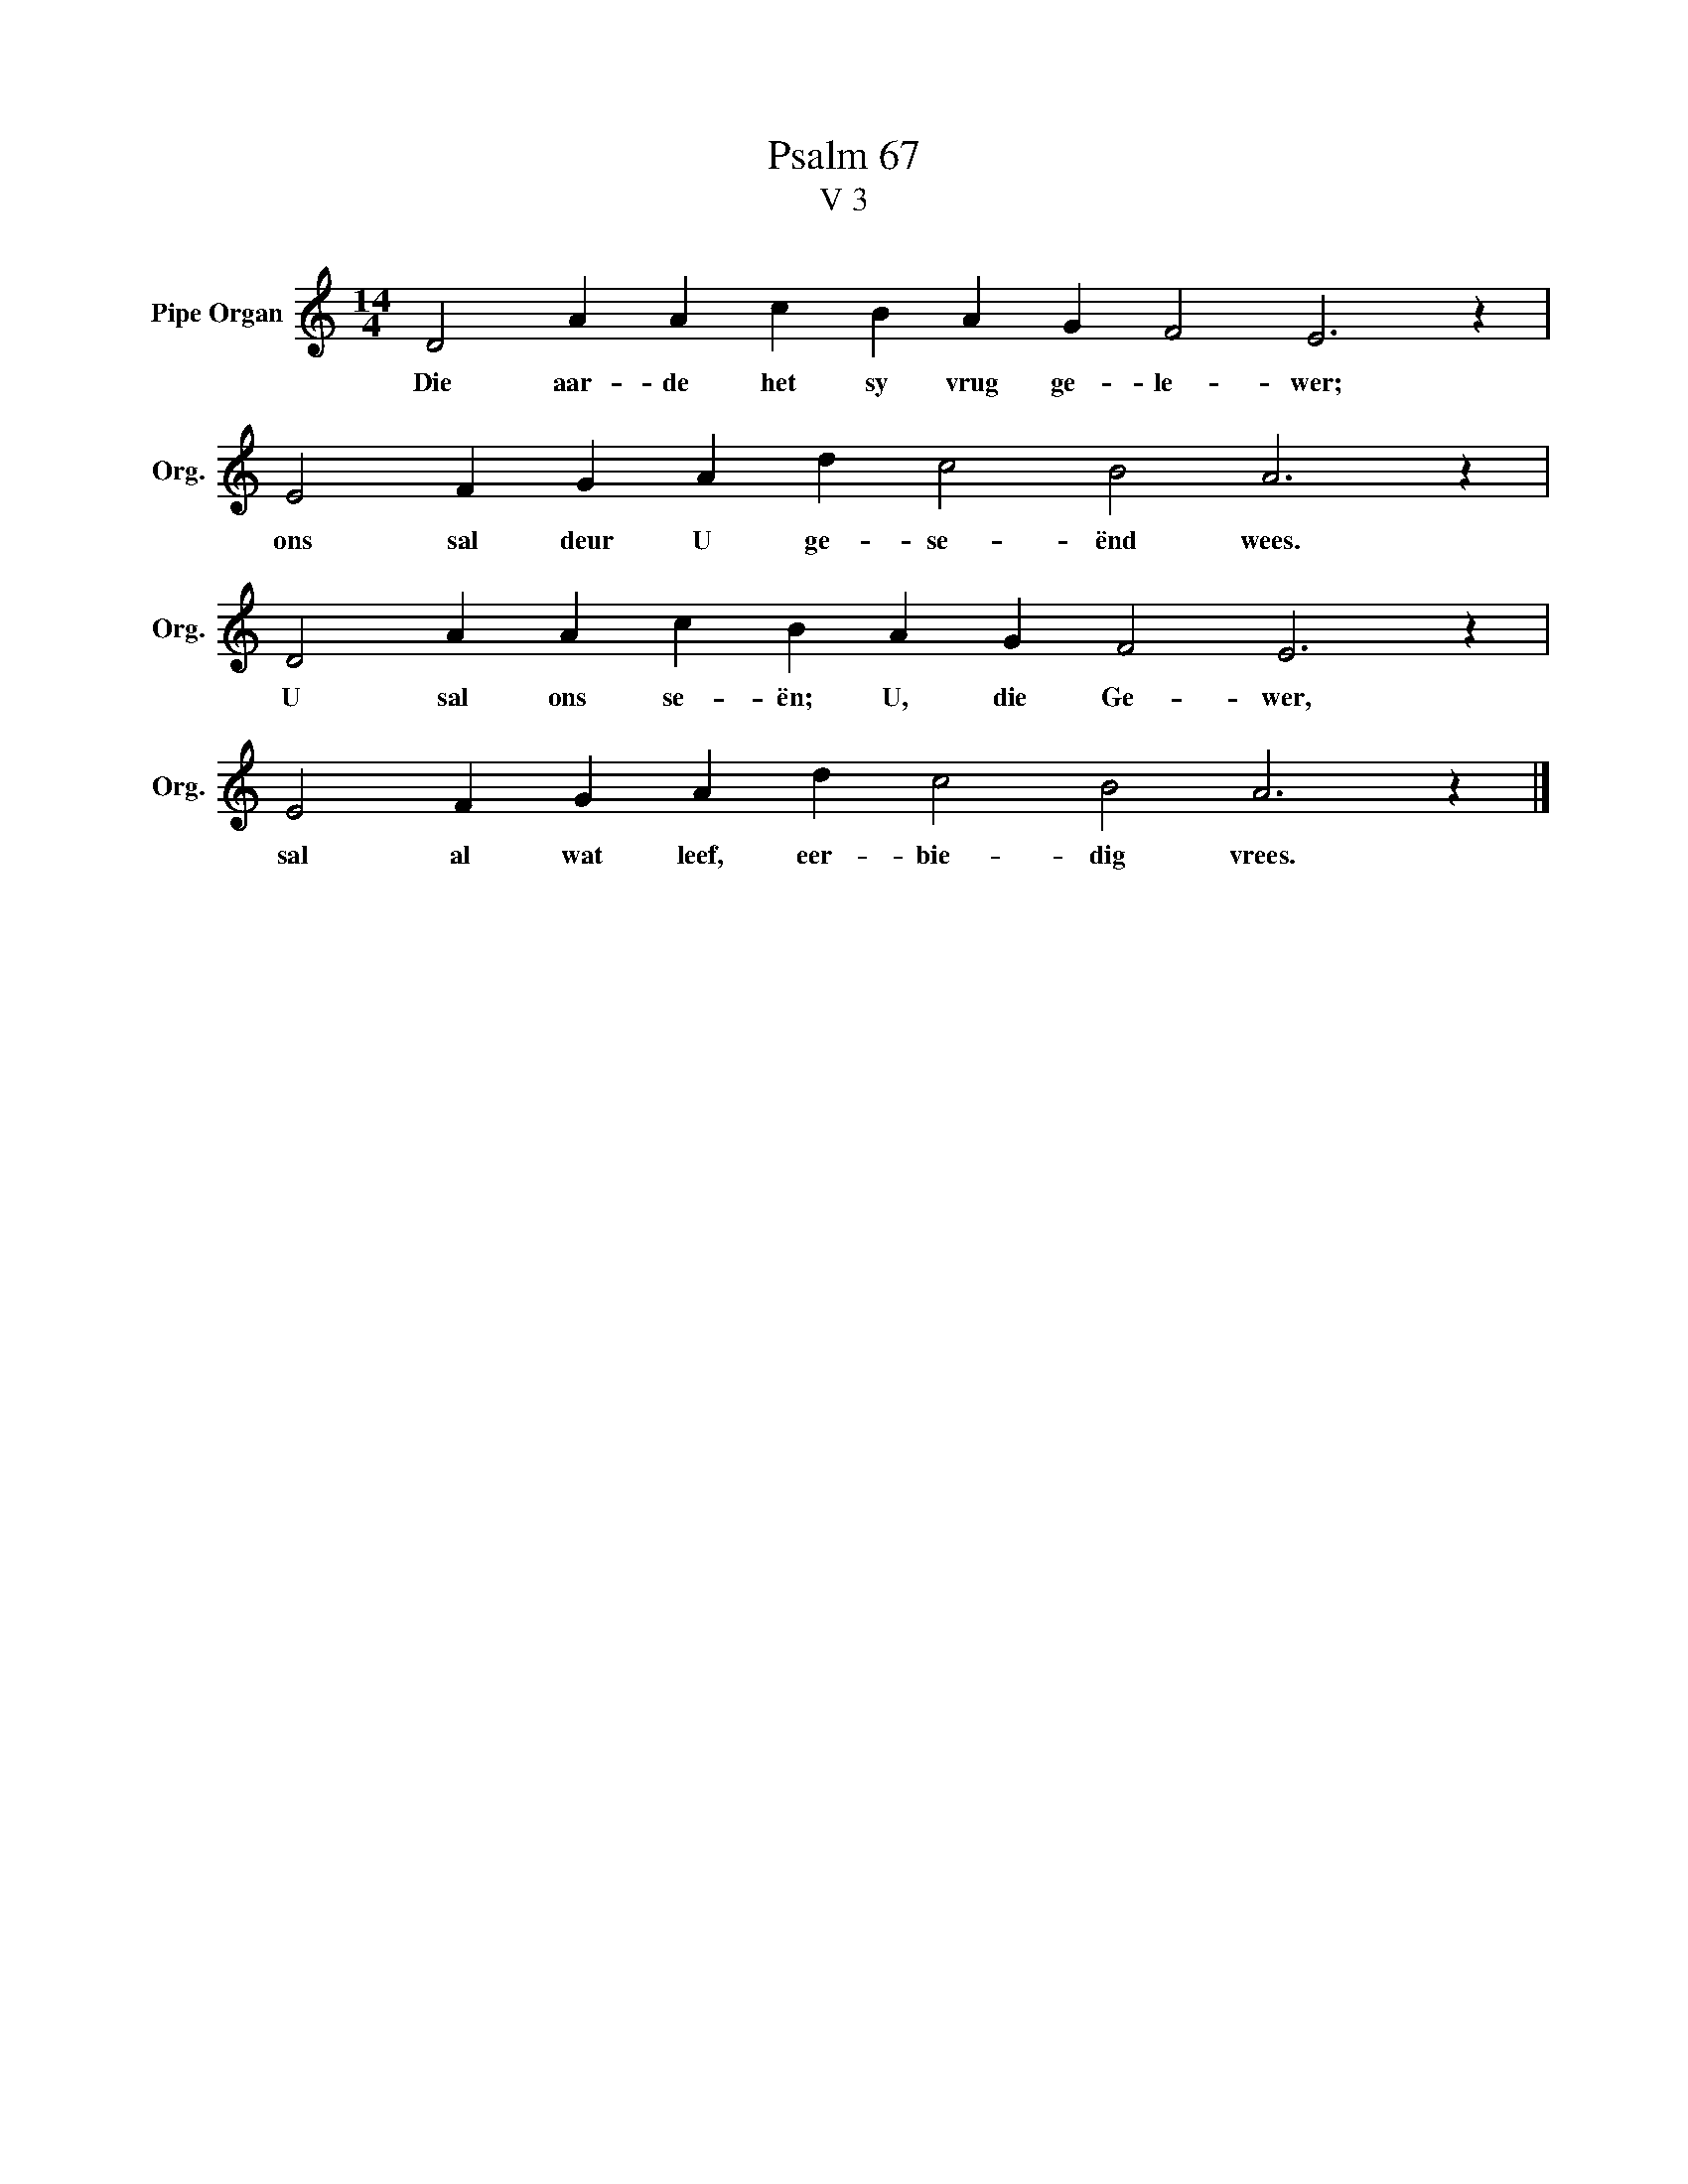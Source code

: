 X:1
T:Psalm 67
T:V 3
L:1/4
M:14/4
I:linebreak $
K:C
V:1 treble nm="Pipe Organ" snm="Org."
V:1
 D2 A A c B A G F2 E3 z |$ E2 F G A d c2 B2 A3 z |$ D2 A A c B A G F2 E3 z |$ %3
w: Die aar- de het sy vrug ge- le- wer;|ons sal deur U ge- se- ënd wees.|U sal ons se- ën; U, die Ge- wer,|
 E2 F G A d c2 B2 A3 z |] %4
w: sal al wat leef, eer- bie- dig vrees.|

